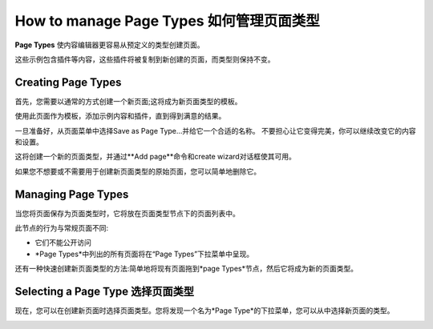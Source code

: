 .. versionadded:: 3.0

########################
How to manage Page Types 如何管理页面类型
########################

**Page Types** 使内容编辑器更容易从预定义的类型创建页面。

这些示例包含插件等内容，这些插件将被复制到新创建的页面，而类型则保持不变。


*******************
Creating Page Types
*******************

首先，您需要以通常的方式创建一个新页面;这将成为新页面类型的模板。

使用此页面作为模板，添加示例内容和插件，直到得到满意的结果。

一旦准备好，从页面菜单中选择Save as Page Type…并给它一个合适的名称。
不要担心让它变得完美，你可以继续改变它的内容和设置。

这将创建一个新的页面类型，并通过**Add page**命令和create wizard对话框使其可用。

.. image:: /contributing/images/add-page-type.png
   :alt: Creating a page type

如果您不想要或不需要用于创建新页面类型的原始页面，您可以简单地删除它。


*******************
Managing Page Types
*******************

当您将页面保存为页面类型时，它将放在页面类型节点下的页面列表中。

此节点的行为与常规页面不同:

- 它们不能公开访问
- *Page Types*中列出的所有页面将在“Page Types”下拉菜单中呈现。

还有一种快速创建新页面类型的方法:简单地将现有页面拖到*page Types*节点，然后它将成为新的页面类型。


*********************
Selecting a Page Type 选择页面类型
*********************

现在，您可以在创建新页面时选择页面类型。您将发现一个名为*Page Type*的下拉菜单，您可以从中选择新页面的类型。

.. image:: /contributing/images/select-page-type.png
   :alt: Selecting a page type
